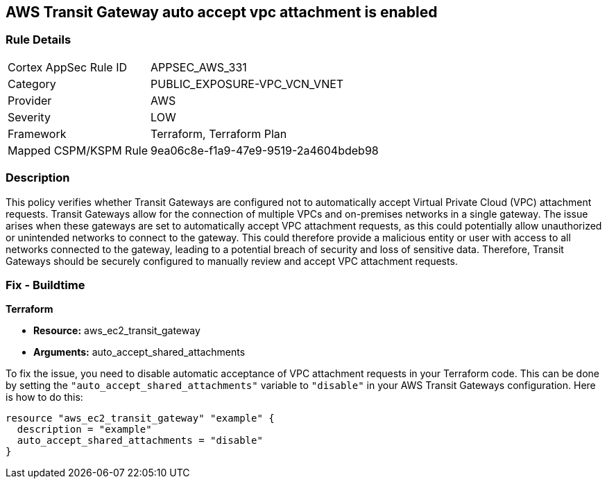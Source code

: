 == AWS Transit Gateway auto accept vpc attachment is enabled

=== Rule Details

[cols="1,3"]
|===
|Cortex AppSec Rule ID |APPSEC_AWS_331
|Category |PUBLIC_EXPOSURE-VPC_VCN_VNET
|Provider |AWS
|Severity |LOW
|Framework |Terraform, Terraform Plan
|Mapped CSPM/KSPM Rule |9ea06c8e-f1a9-47e9-9519-2a4604bdeb98
|===


=== Description

This policy verifies whether Transit Gateways are configured not to automatically accept Virtual Private Cloud (VPC) attachment requests. Transit Gateways allow for the connection of multiple VPCs and on-premises networks in a single gateway. The issue arises when these gateways are set to automatically accept VPC attachment requests, as this could potentially allow unauthorized or unintended networks to connect to the gateway. This could therefore provide a malicious entity or user with access to all networks connected to the gateway, leading to a potential breach of security and loss of sensitive data. Therefore, Transit Gateways should be securely configured to manually review and accept VPC attachment requests.

=== Fix - Buildtime

*Terraform*

* *Resource:* aws_ec2_transit_gateway
* *Arguments:* auto_accept_shared_attachments

To fix the issue, you need to disable automatic acceptance of VPC attachment requests in your Terraform code. This can be done by setting the `"auto_accept_shared_attachments"` variable to `"disable"` in your AWS Transit Gateways configuration. Here is how to do this:

[source,hcl]
----
resource "aws_ec2_transit_gateway" "example" {
  description = "example"
  auto_accept_shared_attachments = "disable"
}
----

